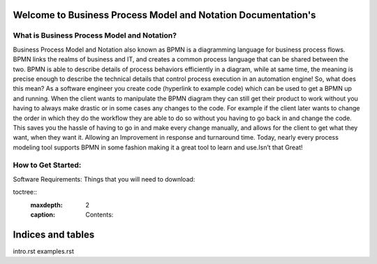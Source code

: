 .. SpiffWorkflow-BPMN Documentation documentation master file, created by
   sphinx-quickstart on Fri Sep 11 12:40:08 2020.
   You can adapt this file completely to your liking, but it should at least
   contain the root `toctree` directive.

Welcome to Business Process Model and Notation Documentation's
============================================================

What is Business Process Model and Notation?
--------------------------------------------


Business Process Model and Notation  also known as BPMN is a diagramming language for business process flows. BPMN links
the realms of business and IT, and creates a common process language that can be shared between the two.  BPMN is able
to describe details of process behaviors efficiently in a diagram, while at same time, the meaning is precise enough to
describe the technical details that control process execution in an automation engine! So, what does this mean? As a
software engineer you create code (hyperlink to example code) which can be used to get a BPMN up and running.
When the client wants to manipulate the BPMN diagram they can still get their product to work without you having to
always make drastic or in some cases any changes to the code. For example if the client later wants to change the order
in which they do the workflow they are able to do so without you having to go back in and change the code. This saves
you the hassle of having to go in and make every change manually, and allows for the client to get what they want, when
they want it. Allowing an Improvement in response and turnaround time. Today, nearly every process modeling tool
supports BPMN in some fashion making it a great tool to learn and use.Isn’t that Great!

How to Get Started:
----------------------

Software Requirements:
Things that you will need to download:


toctree::
   :maxdepth: 2
   :caption: Contents:


Indices and tables
==================

intro.rst
examples.rst